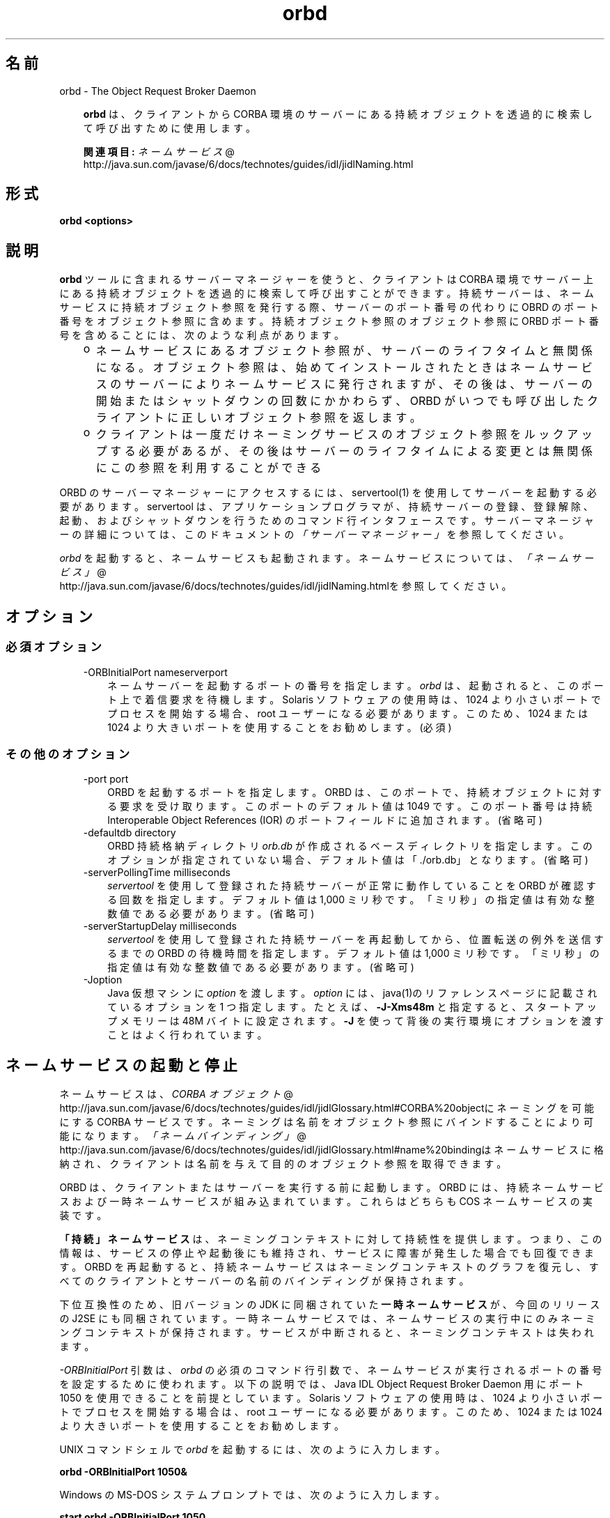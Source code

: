 ." Copyright 2001-2006 Sun Microsystems, Inc.  All Rights Reserved.
." DO NOT ALTER OR REMOVE COPYRIGHT NOTICES OR THIS FILE HEADER.
."
." This code is free software; you can redistribute it and/or modify it
." under the terms of the GNU General Public License version 2 only, as
." published by the Free Software Foundation.
."
." This code is distributed in the hope that it will be useful, but WITHOUT
." ANY WARRANTY; without even the implied warranty of MERCHANTABILITY or
." FITNESS FOR A PARTICULAR PURPOSE.  See the GNU General Public License
." version 2 for more details (a copy is included in the LICENSE file that
." accompanied this code).
."
." You should have received a copy of the GNU General Public License version
." 2 along with this work; if not, write to the Free Software Foundation,
." Inc., 51 Franklin St, Fifth Floor, Boston, MA 02110-1301 USA.
."
." Please contact Sun Microsystems, Inc., 4150 Network Circle, Santa Clara,
." CA 95054 USA or visit www.sun.com if you need additional information or
." have any questions.
."
.TH orbd 1 "04 May 2009"
." Generated from HTML by html2man (author: Eric Armstrong)

.LP
.SH "名前"
orbd \- The Object Request Broker Daemon
.LP
.RS 3

.LP
.LP
\f3orbd\fP は、クライアントから CORBA 環境のサーバーにある持続オブジェクトを透過的に検索して呼び出すために使用します。
.LP
.LP
\f3関連項目:\fP 
.na
\f2ネームサービス\fP @
.fi
http://java.sun.com/javase/6/docs/technotes/guides/idl/jidlNaming.html
.LP
.RE
.SH "形式"
.LP

.LP
.nf
\f3
.fl
orbd <\fP\f3options\fP\f3>
.fl
\fP
.fi

.LP
.SH "説明"
.LP

.LP
.LP
\f3orbd\fP ツールに含まれるサーバーマネージャーを使うと、クライアントは CORBA 環境でサーバー上にある持続オブジェクトを透過的に検索して呼び出すことができます。持続サーバーは、ネームサービスに持続オブジェクト参照を発行する際、サーバーのポート番号の代わりに OBRD のポート番号をオブジェクト参照に含めます。持続オブジェクト参照のオブジェクト参照に ORBD ポート番号を含めることには、次のような利点があります。
.LP
.RS 3
.TP 2
o
ネームサービスにあるオブジェクト参照が、サーバーのライフタイムと無関係になる。オブジェクト参照は、始めてインストールされたときはネームサービスのサーバーによりネームサービスに発行されますが、その後は、サーバーの開始またはシャットダウンの回数にかかわらず、ORBD がいつでも呼び出したクライアントに正しいオブジェクト参照を返します。 
.TP 2
o
クライアントは一度だけネーミングサービスのオブジェクト参照をルックアップする必要があるが、その後はサーバーのライフタイムによる変更とは無関係にこの参照を利用することができる 
.RE

.LP
.LP
ORBD のサーバーマネージャーにアクセスするには、servertool(1) を使用してサーバーを起動する必要があります。 servertool は、アプリケーションプログラマが、持続サーバーの登録、登録解除、起動、およびシャットダウンを行うためのコマンド行インタフェースです。サーバーマネージャーの詳細については、このドキュメントの\f2「サーバーマネージャー」\fPを参照してください。
.LP
.LP
\f2orbd\fP を起動すると、ネームサービスも起動されます。ネームサービスについては、
.na
\f2「ネームサービス」\fP @
.fi
http://java.sun.com/javase/6/docs/technotes/guides/idl/jidlNaming.htmlを参照してください。
.LP
.SH "オプション"
.LP
.SS 
必須オプション
.LP
.RS 3
.TP 3
\-ORBInitialPort nameserverport 
ネームサーバーを起動するポートの番号を指定します。\f2orbd\fP は、起動されると、このポート上で着信要求を待機します。Solaris ソフトウェアの使用時は、1024 より小さいポートでプロセスを開始する場合、root ユーザーになる必要があります。 このため、1024 または 1024 より大きいポートを使用することをお勧めします。 (必須) 
.RE

.LP
.LP

.LP
.SS 
その他のオプション
.LP
.RS 3
.TP 3
\-port port 
ORBD を起動するポートを指定します。 ORBD は、このポートで、持続オブジェクトに対する要求を受け取ります。このポートのデフォルト値は 1049 です。 このポート番号は持続 Interoperable Object References (IOR) のポートフィールドに追加されます。(省略可) 
.RE

.LP
.RS 3
.TP 3
\-defaultdb directory 
ORBD 持続格納ディレクトリ \f2orb.db\fP が作成されるベースディレクトリを指定します。このオプションが指定されていない場合、デフォルト値は「./orb.db」となります。(省略可) 
.RE

.LP
.RS 3
.TP 3
\-serverPollingTime milliseconds 
\f2servertool\fP を使用して登録された持続サーバーが正常に動作していることを ORBD が確認する回数を指定します。デフォルト値は 1,000 ミリ秒です。 「ミリ秒」の指定値は有効な整数値である必要があります。(省略可) 
.RE

.LP
.RS 3
.TP 3
\-serverStartupDelay milliseconds 
\f2servertool\fP を使用して登録された持続サーバーを再起動してから、位置転送の例外を送信するまでの ORBD の待機時間を指定します。デフォルト値は 1,000 ミリ秒です。 「ミリ秒」の指定値は有効な整数値である必要があります。(省略可) 
.RE

.LP
.RS 3
.TP 3
\-Joption 
Java 仮想マシンに \f2option\fP を渡します。 \f2option\fP には、java(1)のリファレンスページに記載されているオプションを 1 つ指定します。たとえば、\f3\-J\-Xms48m\fP と指定すると、スタートアップメモリーは 48M バイトに設定されます。\f3\-J\fP を使って背後の実行環境にオプションを渡すことはよく行われています。 
.TP 3
 
.RE

.LP
.SH "ネームサービスの起動と停止"
.LP
.LP
ネームサービスは、
.na
\f2CORBA オブジェクト\fP @
.fi
http://java.sun.com/javase/6/docs/technotes/guides/idl/jidlGlossary.html#CORBA%20objectにネーミングを可能にする CORBA サービスです。 ネーミングは名前をオブジェクト参照にバインドすることにより可能になります。
.na
\f2「ネームバインディング」\fP @
.fi
http://java.sun.com/javase/6/docs/technotes/guides/idl/jidlGlossary.html#name%20bindingはネームサービスに格納され、クライアントは名前を与えて目的のオブジェクト参照を取得できます。
.LP
.LP
ORBD は、クライアントまたはサーバーを実行する前に起動します。ORBD には、持続ネームサービスおよび一時ネームサービスが組み込まれています。 これらはどちらも COS ネームサービスの実装です。
.LP
.LP
\f3「持続」ネームサービス\fPは、ネーミングコンテキストに対して持続性を提供します。つまり、この情報は、サービスの停止や起動後にも維持され、サービスに障害が発生した場合でも回復できます。ORBD を再起動すると、持続ネームサービスはネーミングコンテキストのグラフを復元し、すべてのクライアントとサーバーの名前のバインディングが保持されます。
.LP
.LP
\ 
.LP
.LP
下位互換性のため、旧バージョンの JDK に同梱されていた\f3一時ネームサービス\fPが、今回のリリースの J2SE にも同梱されています。一時ネームサービスでは、ネームサービスの実行中にのみネーミングコンテキストが保持されます。サービスが中断されると、ネーミングコンテキストは失われます。
.LP
.LP
\f2\-ORBInitialPort\fP 引数は、\f2orbd\fP の必須のコマンド行引数で、ネームサービスが実行されるポートの番号を設定するために使われます。以下の説明では、Java\ IDL Object Request Broker Daemon 用にポート 1050 を使用できることを前提としています。Solaris ソフトウェアの使用時は、1024 より小さいポートでプロセスを開始する場合は、root ユーザーになる必要があります。 このため、1024 または 1024 より大きいポートを使用することをお勧めします。
.LP
.LP
UNIX コマンドシェルで \f2orbd\fP を起動するには、次のように入力します。
.LP
.nf
\f3
.fl
  orbd \-ORBInitialPort 1050&
.fl
\fP
.fi

.LP
.LP
Windows の MS\-DOS システムプロンプトでは、次のように入力します。
.LP
.nf
\f3
.fl
  start orbd \-ORBInitialPort 1050
.fl
\fP
.fi

.LP
.LP
これで ORBD が実行され、サーバーとクライアントのアプリケーションを実行できるようになります。クライアントとサーバーのアプリケーションは、実行時に、ネームサービスが実行されているポートの番号 (必要な場合はさらにマシン名) を認識している必要があります。これを実現する 1 つの方法は、次のコードをアプリケーションに追加することです。
.LP
.nf
\f3
.fl
        Properties props = new Properties();
.fl
        props.put("org.omg.CORBA.ORBInitialPort", "1050");
.fl
        props.put("org.omg.CORBA.ORBInitialHost", "MyHost");
.fl
        ORB orb = ORB.init(args, props);
.fl
\fP
.fi

.LP
.LP
この例では、ネームサービスは、ホスト MyHost のポート 1050 上で実行されます。別の方法として、コマンド行からサーバーまたはクライアントのアプリケーションを実行するときに、ポート番号またはマシン名あるいはその両方を指定する方法もあります。たとえば、次のコマンド行オプションを使用して、「HelloApplication」を起動できます。
.LP
.nf
\f3
.fl
     java HelloApplication \-ORBInitialPort 1050 \-ORBInitialHost MyHost
.fl
\fP
.fi

.LP
.LP
ネームサービスを停止するには、適切なオペレーティングシステムコマンドを使用します。 たとえば、Solaris では \f2pkill orbd\fP を使用し、\f2orbd\fP が実行されている DOS ウィンドウでは \f2Ctrl+C\fP キーを使用します。一時ネームサービスの場合は、サービスが終了されると、ネームサービスに登録された名前が消去される場合があります。Java IDL ネームサービスは、明示的に停止されるまで実行されます。
.LP
.LP
ORDB に含まれるネームサービスの詳細については、
.na
\f2「ネームサービス」\fP @
.fi
http://java.sun.com/javase/6/docs/technotes/guides/idl/jidlNaming.htmlを参照してください。
.LP
.SH "サーバーマネージャー"
.LP
.LP
ORBD のサーバーマネージャーにアクセスして持続サーバーを実行するには、servertool(1) を使用してサーバーを起動する必要があります。 servertool は、アプリケーションプログラマが、持続サーバーの登録、登録解除、起動、およびシャットダウンを行うためのコマンド行インタフェースです。servertool を使用してサーバーを起動する場合は、\f2orbd\fP が実行されている場所と同じポートとホストで起動する必要があります。サーバーを異なるポートで実行すると、ローカルコンテキスト用にデータベースに保存されている情報が無効になり、サービスが正しく動作しません。
.LP
.SS 
サーバーマネージャー:例
.LP
.LP
デモ用の
.na
\f2サンプルチュートリアル\fP @
.fi
http://java.sun.com/javase/6/docs/technotes/guides/idl/jidlExample.htmlを使用し、チュートリアルの手順に従って、\f2idlj\fP コンパイラと \f2javac\fP コンパイラを実行します。サーバーマネージャーを実行するには、次の手順に従ってアプリケーションを実行します。
.LP
.LP
\f2orbd\fP を起動します。
.LP
.LP
UNIX コマンドシェルで \f2orbd\fP を起動するには、次のように入力します。
.LP
.LP
\ 
.LP
.nf
\f3
.fl
  orbd \-ORBInitialPort 1050 
.fl
\fP
.fi

.LP
.LP
Windows の MS\-DOS システムプロンプトでは、次のように入力します。
.LP
.nf
\f3
.fl
  start orbd \-ORBInitialPort 1050
.fl
\fP
.fi

.LP
.LP
\f21050\fP はネームサーバーを実行するポートです。\f2\-ORBInitialPort\fP は必要なコマンド行の引数です。Solaris ソフトウェアの使用時は、1024 より小さいポートでプロセスを開始する場合は、root ユーザーになる必要があります。 このため、1024 または 1024 より大きいポートを使用することをお勧めします。
.LP
.LP
\f2servertool\fP を起動します。
.LP
.LP
Hello サーバーを起動するには、次のように入力します。
.LP
.nf
\f3
.fl
  servertool \-ORBInitialPort 1050
.fl
\fP
.fi

.LP
.LP
前回の手順と同様にネームサーバー (\f2orbd\fP) のポートを指定します。 たとえば \f2\-ORBInitialPort 1050\fP のようになります。\f2servertool\fP は、ネームサーバーと同じポート上で起動する必要があります。
.LP
.LP
\f2servertool\fP コマンド行インタフェースが表示されます。
.LP
.LP

.LP
.LP
\f2servertool\fP プロンプトから Hello サーバーを起動します。
.LP
.nf
\f3
.fl
  servertool  > register \-server HelloServer \-classpath . \-applicationName
.fl
                HelloServerApName
.fl
\fP
.fi

.LP
.LP
\f2servertool\fP によってサーバーが登録されて、「HelloServerApName」という名前がサーバーに割り当てられ、サーバー ID が表示されます。
.LP
.LP

.LP
.LP
別の端末ウィンドウまたはプロンプトからクライアントアプリケーションを実行します。
.LP
.LP
\ 
.LP
.nf
\f3
.fl
  java HelloClient \-ORBInitialPort 1050 \-ORBInitialHost localhost
.fl
\fP
.fi

.LP
.LP
この例の \f2\-ORBInitialHost localhost\fP は省略することができます。 ネームサーバーが Hello クライアントとして同一ホスト上で動作しているからです。ネームサーバーが別のホストで動作している場合は、IDL ネームサーバーが動作しているホストを \f2\-ORBInitialHost\fP \f2nameserverhost\fP で指定します。
.LP
.LP
前回の手順と同様にネームサーバー (\f2orbd\fP) のポートを指定します。 たとえば \f2\-ORBInitialPort 1050\fP のようになります。
.LP
.LP
\ 
.LP
.LP
\ 
.LP
.LP
サーバーマネージャーの操作が終了したら、ネームサーバー (\f2orbd\fP) と \f2servertool\fP を停止するか終了してください。
.LP
.LP
DOS プロンプトで \f2orbd\fP をシャットダウンするには、サーバーを実行しているウィンドウを選択して \f2Ctrl+C\fP と入力します。UNIX シェルで \f2orbd\fP をシャットダウンするには、プロセスを検出して終了 (kill) します。サーバーを明示的に停止するまでは、呼び出し待機状態が続きます。
.LP
.LP
\f2servertool\fP をシャットダウンするには、\f2quit\fP と入力し、キーボードの \f2Enter\fP キーを押します。
.LP
.SH "関連項目"
.LP
.RS 3
.TP 2
o
.na
\f2ネームサービス\fP @
.fi
http://java.sun.com/javase/6/docs/technotes/guides/idl/jidlNaming.html
.br
.TP 2
o
servertool(1) 
.RE

.LP
.br

.LP

.LP
 
